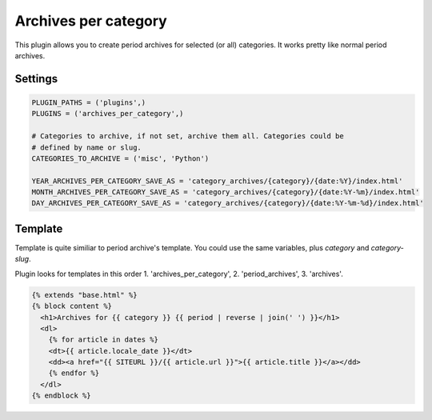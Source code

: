 Archives per category
=====================

This plugin allows you to create period archives for selected (or all) categories.
It works pretty like normal period archives.

Settings
--------

.. code:: python

    PLUGIN_PATHS = ('plugins',)
    PLUGINS = ('archives_per_category',)

    # Categories to archive, if not set, archive them all. Categories could be
    # defined by name or slug.
    CATEGORIES_TO_ARCHIVE = ('misc', 'Python')

    YEAR_ARCHIVES_PER_CATEGORY_SAVE_AS = 'category_archives/{category}/{date:%Y}/index.html'
    MONTH_ARCHIVES_PER_CATEGORY_SAVE_AS = 'category_archives/{category}/{date:%Y-%m}/index.html'
    DAY_ARCHIVES_PER_CATEGORY_SAVE_AS = 'category_archives/{category}/{date:%Y-%m-%d}/index.html'


Template
--------

Template is quite similiar to period archive's template. You could use the same
variables, plus `category` and `category-slug`.

Plugin looks for templates in this order 1. 'archives_per_category',
2. 'period_archives', 3. 'archives'.

.. code:: html

    {% extends "base.html" %}
    {% block content %}
      <h1>Archives for {{ category }} {{ period | reverse | join(' ') }}</h1>
      <dl>
        {% for article in dates %}
        <dt>{{ article.locale_date }}</dt>
        <dd><a href="{{ SITEURL }}/{{ article.url }}">{{ article.title }}</a></dd>
        {% endfor %}
      </dl>
    {% endblock %}
